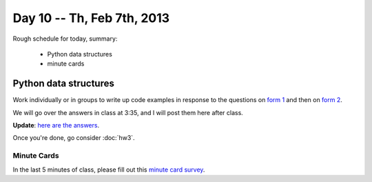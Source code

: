 Day 10 -- Th, Feb 7th, 2013
===========================

Rough schedule for today, summary:

 - Python data structures
 - minute cards

Python data structures
----------------------

Work individually or in groups to write up code examples in response to
the questions on `form 1 <https://docs.google.com/forms/d/13QUhzqaKhOnlqm-enBu5cpgryk7znrIZE-CktUKWAN4/viewform>`__ and then on `form 2 <https://docs.google.com/forms/d/1Fgmyc2D0QS4GjXFddYx-J-E_f8obcrfey9MeUUeLT7Q/viewform>`__.

We will go over the answers in class at 3:35, and I will post them
here after class.

**Update**: `here are the answers <http://nbviewer.ipython.org/urls/raw.github.com/ged-lab/msu-cse491-2013/master/day10-solutions.ipynb>`__.

Once you're done, go consider :doc:`hw3`.

Minute Cards
~~~~~~~~~~~~

In the last 5 minutes of class, please fill out this `minute card survey <https://docs.google.com/spreadsheet/viewform?formkey=dHFMMmg5djBFMTFQV2paSlNtWG94X0E6MQ#gid=0>`__.
